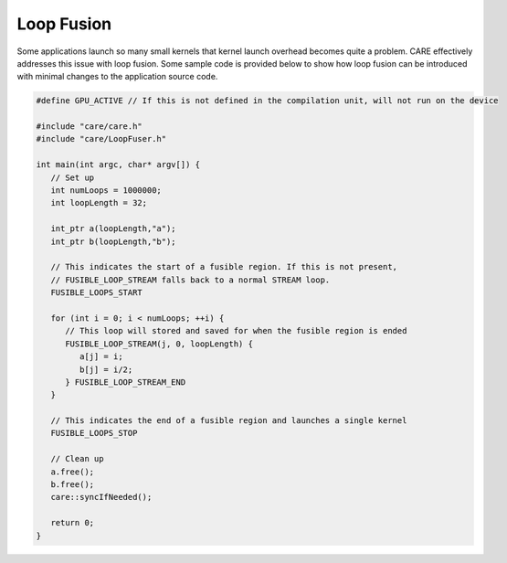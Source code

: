 .. ######################################################################################
   # Copyright 2020 Lawrence Livermore National Security, LLC and other CARE developers.
   # See the top-level LICENSE file for details.
   #
   # SPDX-License-Identifier: BSD-3-Clause
   ######################################################################################

===========
Loop Fusion
===========

Some applications launch so many small kernels that kernel launch overhead becomes quite a problem. CARE effectively addresses this issue with loop fusion. Some sample code is provided below to show how loop fusion can be introduced with minimal changes to the application source code.

.. code-block:: c++

   #define GPU_ACTIVE // If this is not defined in the compilation unit, will not run on the device

   #include "care/care.h"
   #include "care/LoopFuser.h"

   int main(int argc, char* argv[]) {
      // Set up
      int numLoops = 1000000;
      int loopLength = 32;

      int_ptr a(loopLength,"a");
      int_ptr b(loopLength,"b");

      // This indicates the start of a fusible region. If this is not present,
      // FUSIBLE_LOOP_STREAM falls back to a normal STREAM loop.
      FUSIBLE_LOOPS_START

      for (int i = 0; i < numLoops; ++i) {
         // This loop will stored and saved for when the fusible region is ended
         FUSIBLE_LOOP_STREAM(j, 0, loopLength) {
            a[j] = i;
            b[j] = i/2;
         } FUSIBLE_LOOP_STREAM_END
      }

      // This indicates the end of a fusible region and launches a single kernel
      FUSIBLE_LOOPS_STOP

      // Clean up
      a.free();
      b.free();
      care::syncIfNeeded();

      return 0;
   }
